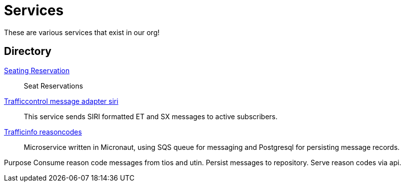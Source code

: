 = Services

These are various services that exist in our org!

== Directory

[.grid]
xref:rollingstock-seating-reservation.adoc[Seating Reservation]::
Seat Reservations

xref:trafficcontrol-message-adapter-siri.adoc[Trafficcontrol message adapter siri]::
This service sends SIRI formatted ET and SX messages to active subscribers.

xref:trafficinfo-reasoncodes.adoc[Trafficinfo reasoncodes]::
Microservice written in Micronaut, using SQS queue for messaging and Postgresql for persisting message records.

Purpose
Consume reason code messages from tios and utin.
Persist messages to repository.
Serve reason codes via api.
